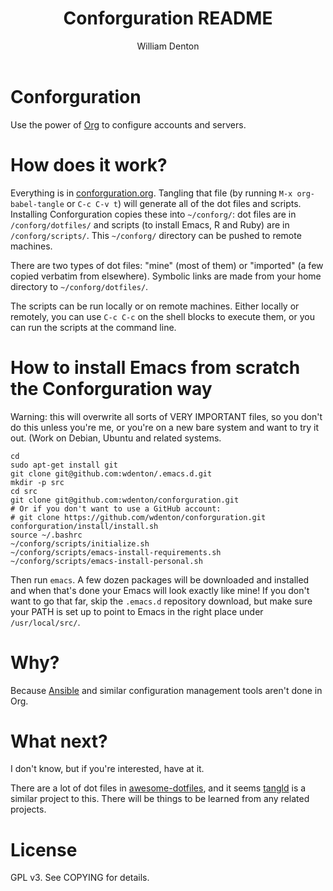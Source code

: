 #+TITLE: Conforguration README
#+AUTHOR: William Denton
#+EMAIL: wtd@pobox.com

* Conforguration

Use the power of [[http://orgmode.org/][Org]] to configure accounts and servers.

* How does it work?

Everything is in [[file:conforguration.org][conforguration.org]].  Tangling that file (by running ~M-x org-babel-tangle~ or =C-c C-v t=) will generate all of the dot files and scripts.  Installing Conforguration copies these into =~/conforg/=:  dot files are in ~/conforg/dotfiles/~ and scripts (to install Emacs, R and Ruby) are in ~/conforg/scripts/~.  This =~/conforg/= directory can be pushed to remote machines.

There are two types of dot files:  "mine" (most of them) or "imported" (a few copied verbatim from elsewhere).  Symbolic links are made from your home directory to =~/conforg/dotfiles/=.

The scripts can be run locally or on remote machines.  Either locally or remotely, you can use ~C-c C-c~ on the shell blocks to execute them, or you can run the scripts at the command line.

* How to install Emacs from scratch the Conforguration way

Warning: this will overwrite all sorts of VERY IMPORTANT files, so you don't do this unless you're me, or you're on a new bare system and want to try it out.  (Work on Debian, Ubuntu and related systems.

#+BEGIN_SRC shell :eval no
cd
sudo apt-get install git
git clone git@github.com:wdenton/.emacs.d.git
mkdir -p src
cd src
git clone git@github.com:wdenton/conforguration.git
# Or if you don't want to use a GitHub account:
# git clone https://github.com/wdenton/conforguration.git
conforguration/install/install.sh
source ~/.bashrc
~/conforg/scripts/initialize.sh
~/conforg/scripts/emacs-install-requirements.sh
~/conforg/scripts/emacs-install-personal.sh
#+END_SRC

Then run =emacs=.  A few dozen packages will be downloaded and installed and when that's done your Emacs will look exactly like mine!  If you don't want to go that far, skip the =.emacs.d= repository download, but make sure your PATH is set up to point to Emacs in the right place under =/usr/local/src/=.

* Why?

Because [[https://www.ansible.com/][Ansible]] and similar configuration management tools aren't done in Org.

* What next?

I don't know, but if you're interested, have at it.

There are a lot of dot files in [[https://github.com/webpro/awesome-dotfiles][awesome-dotfiles]], and it seems [[https://github.com/aldrichtr/tangld][tangld]] is a similar project to this.  There will be things to be learned from any related projects.

* License

GPL v3.  See COPYING for details.
